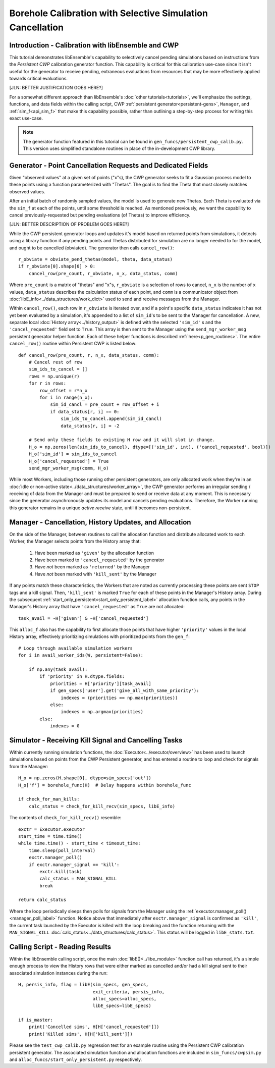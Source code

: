 ===========================================================
Borehole Calibration with Selective Simulation Cancellation
===========================================================

Introduction - Calibration with libEnsemble and CWP
---------------------------------------------------

This tutorial demonstrates libEnsemble's capability to selectively cancel pending
simulations based on instructions from the *Persistent CWP* calibration
generator function. This capability is critical for this calibration use-case since
it isn't useful for the generator to receive pending, extraneous evaluations
from resources that may be more effectively applied towards critical evaluations.

[JLN: BETTER JUSTIFICATION GOES HERE?]

For a somewhat different approach than libEnsemble's :doc:`other tutorials<tutorials>`,
we'll emphasize the settings, functions, and data fields within the calling script, CWP
:ref:`persistent generator<persistent-gens>`, ``Manager``, and :ref:`sim_f<api_sim_f>`
that make this capability possible, rather than outlining a step-by-step process
for writing this exact use-case.

.. note::
    The generator function featured in this tutorial can be found in ``gen_funcs/persistent_cwp_calib.py``. This version uses simplified standalone routines in place of the in-development CWP library.

Generator - Point Cancellation Requests and Dedicated Fields
------------------------------------------------------------

Given "observed values" at a given set of points ("x"s), the CWP generator seeks to fit
a Gaussian process model to these points using a function parameterized with
"Thetas". The goal is to find the Theta that most closely matches observed values.

After an initial batch of randomly sampled values, the model is used to generate
new Thetas. Each Theta is evaluated via the ``sim_f`` at each of the points, until
some threshold is reached. As mentioned previously, we want the capability to cancel
previously-requested but pending evaluations (of Thetas) to improve efficiency.

[JLN: BETTER DESCRIPTION OF PROBLEM GOES HERE?]

While the CWP persistent generator loops and updates it's model based on returned
points from simulations, it detects using a library function if any pending points
and Thetas distributed for simulation are no longer needed to for the model,
and ought to be cancelled (obviated). The generator then calls ``cancel_row()``::

    r_obviate = obviate_pend_thetas(model, theta, data_status)
    if r_obviate[0].shape[0] > 0:
        cancel_row(pre_count, r_obviate, n_x, data_status, comm)

Where ``pre_count`` is a matrix of "thetas" and "x"s, ``r_obviate`` is a selection
of rows to cancel, ``n_x`` is the number of ``x`` values, ``data_status`` describes
the calculation status of each point, and ``comm`` is a communicator object from
:doc:`libE_info<../data_structures/work_dict>` used to send and receive messages from the Manager.

Within ``cancel_row()``, each row in ``r_obviate`` is iterated over, and if a
point's specific ``data_status`` indicates it has not yet been evaluated by a simulation,
it's appended to a list of ``sim_id``'s to be sent to the Manager for cancellation.
A new, separate local :doc:`History array<../history_output>` is defined with the
selected ``'sim_id'`` s and the ``'cancel_requested'`` field set to ``True``. This array is
then sent to the Manager using the ``send_mgr_worker_msg`` persistent generator
helper function. Each of these helper functions is described :ref:`here<p_gen_routines>`.
The entire ``cancel_row()`` routine within Persistent CWP is listed below::

    def cancel_row(pre_count, r, n_x, data_status, comm):
        # Cancel rest of row
        sim_ids_to_cancel = []
        rows = np.unique(r)
        for r in rows:
            row_offset = r*n_x
            for i in range(n_x):
                sim_id_cancl = pre_count + row_offset + i
                if data_status[r, i] == 0:
                    sim_ids_to_cancel.append(sim_id_cancl)
                    data_status[r, i] = -2

        # Send only these fields to existing H row and it will slot in change.
        H_o = np.zeros(len(sim_ids_to_cancel), dtype=[('sim_id', int), ('cancel_requested', bool)])
        H_o['sim_id'] = sim_ids_to_cancel
        H_o['cancel_requested'] = True
        send_mgr_worker_msg(comm, H_o)

While most Workers, including those running other persistent generators, are only
allocated work when they're in an :doc:`idle or non-active state<../data_structures/worker_array>`,
the CWP generator performs an irregular sending / receiving of data from the Manager
and must be prepared to send or receive data at any moment.
This is necessary since the generator asynchronously updates its model and
cancels pending evaluations. Therefore, the Worker running this generator remains
in a unique *active receive* state, until it becomes non-persistent.

Manager - Cancellation, History Updates, and Allocation
-------------------------------------------------------

On the side of the Manager, between routines to call the allocation function and
distribute allocated work to each Worker, the Manager selects points from the History
array that:

    1) Have been marked as ``'given'`` by the allocation function
    2) Have been marked to ``'cancel_requested'`` by the generator
    3) Have *not* been marked as ``'returned'`` by the Manager
    4) Have *not* been marked with ``'kill_sent'`` by the Manager

If any points match these characteristics, the Workers that are noted as currently
processing these points are sent ``STOP`` tags and a kill signal. Then, ``'kill_sent'``
is marked ``True`` for each of these points in the Manager's History array. During
the subsequent :ref:`start_only_persistent<start_only_persistent_label>` allocation
function calls, any points in the Manager's History array that have ``'cancel_requested'``
as ``True`` are not allocated::

    task_avail = ~H['given'] & ~H['cancel_requested']

This ``alloc_f`` also has the capability to first allocate those points that have
higher ``'priority'`` values in the local History array, effectively prioritizing
simulations with prioritized points from the ``gen_f``::

    # Loop through available simulation workers
    for i in avail_worker_ids(W, persistent=False):

        if np.any(task_avail):
            if 'priority' in H.dtype.fields:
                priorities = H['priority'][task_avail]
                if gen_specs['user'].get('give_all_with_same_priority'):
                    indexes = (priorities == np.max(priorities))
                else:
                    indexes = np.argmax(priorities)
            else:
                indexes = 0

Simulator - Receiving Kill Signal and Cancelling Tasks
------------------------------------------------------

Within currently running simulation functions, the :doc:`Executor<../executor/overview>`
has been used to launch simulations based on points from the CWP Persistent generator,
and has entered a routine to loop and check for signals from the Manager::

    H_o = np.zeros(H.shape[0], dtype=sim_specs['out'])
    H_o['f'] = borehole_func(H)  # Delay happens within borehole_func

    if check_for_man_kills:
        calc_status = check_for_kill_recv(sim_specs, libE_info)

The contents of ``check_for_kill_recv()`` resemble::

    exctr = Executor.executor
    start_time = time.time()
    while time.time() - start_time < timeout_time:
        time.sleep(poll_interval)
        exctr.manager_poll()
        if exctr.manager_signal == 'kill':
            exctr.kill(task)
            calc_status = MAN_SIGNAL_KILL
            break

    return calc_status

Where the loop periodically sleeps then polls for signals from the Manager using
the :ref:`executor.manager_poll()<manager_poll_label>` function. Notice above that
immediately after ``exctr.manager_signal`` is confirmed as ``'kill'``, the current
task launched by the Executor is killed with the loop breaking and the function
returning with the ``MAN_SIGNAL_KILL`` :doc:`calc_status<../data_structures/calc_status>`.
This status will be logged in ``libE_stats.txt``.

Calling Script - Reading Results
--------------------------------

Within the libEnsemble calling script, once the main :doc:`libE()<../libe_module>`
function call has returned, it's a simple enough process to view the History rows
that were either marked as cancelled and/or had a kill signal sent to their
associated simulation instances during the run::

    H, persis_info, flag = libE(sim_specs, gen_specs,
                                exit_criteria, persis_info,
                                alloc_specs=alloc_specs,
                                libE_specs=libE_specs)

    if is_master:
        print('Cancelled sims', H[H['cancel_requested']])
        print('Killed sims', H[H['kill_sent']])

Please see the ``test_cwp_calib.py`` regression test for an example
routine using the Persistent CWP calibration persistent generator.
The associated simulation function and allocation functions are included in
``sim_funcs/cwpsim.py`` and ``alloc_funcs/start_only_persistent.py`` respectively.
